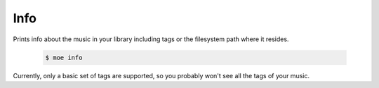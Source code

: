 ####
Info
####
Prints info about the music in your library including tags or the filesystem path where it resides.

    .. code-block:: bash

       $ moe info

Currently, only a basic set of tags are supported, so you probably won't see all the tags of your music.
